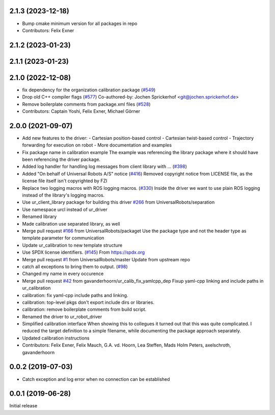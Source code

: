 2.1.3 (2023-12-18)
------------------
* Bump cmake minimum version for all packages in repo
* Contributors: Felix Exner

2.1.2 (2023-01-23)
------------------

2.1.1 (2023-01-23)
------------------

2.1.0 (2022-12-08)
------------------
* fix dependency for the organization calibration package (`#549 <https://github.com/UniversalRobots/Universal_Robots_ROS_Driver/issues/549>`_)
* Drop old C++ compiler flags (`#577 <https://github.com/UniversalRobots/Universal_Robots_ROS_Driver/issues/577>`_)
  Co-authored-by: Jochen Sprickerhof <git@jochen.sprickerhof.de>
* Remove boilerplate comments from package.xml files (`#528 <https://github.com/UniversalRobots/Universal_Robots_ROS_Driver/issues/528>`_)
* Contributors: Captain Yoshi, Felix Exner, Michael Görner

2.0.0 (2021-09-07)
------------------
* Add new features to the driver:
  - Cartesian position-based control
  - Cartesian twist-based control
  - Trajectory forwarding for execution on robot
  - More documentation and examples
* Fix package name in calibration example
  The example was referencing the library package where it should have been
  referencing the driver package.
* Added log handler for handling log messages from client library with … (`#398 <https://github.com/UniversalRobots/Universal_Robots_ROS_Driver/issues/398>`_)
* Added "On behalf of Universal Robots A/S" notice (`#416 <https://github.com/UniversalRobots/Universal_Robots_ROS_Driver/issues/416>`_)
  Removed copyright notice from LICENSE file, as the license file itself isn't
  copyrighted by FZI
* Replace two logging macros with ROS logging macros. (`#330 <https://github.com/UniversalRobots/Universal_Robots_ROS_Driver/issues/330>`_)
  Inside the driver we want to use plain ROS logging instead of the library's logging macros.
* Use ur_client_library package for building this driver `#266 <https://github.com/UniversalRobots/Universal_Robots_ROS_Driver/issues/266>`_ from UniversalRobots/separation
* Use namespace urcl instead of ur_driver
* Renamed library
* Made calibration use separated library, as well
* Merge pull request `#166 <https://github.com/UniversalRobots/Universal_Robots_ROS_Driver/issues/166>`_ from UniversalRobots/packaget
  Use the package type and not the header type as template parameter for communication
* Update ur_calibration to new template structure
* Use SPDX license identifiers. (`#145 <https://github.com/UniversalRobots/Universal_Robots_ROS_Driver/issues/145>`_)
  From https://spdx.org
* Merge pull request `#1 <https://github.com/UniversalRobots/Universal_Robots_ROS_Driver/issues/1>`_ from UniversalRobots/master
  Update from upstream repo
* catch all exceptions to bring them to output. (`#98 <https://github.com/UniversalRobots/Universal_Robots_ROS_Driver/issues/98>`_)
* Changed my name in every occurence
* Merge pull request `#42 <https://github.com/UniversalRobots/Universal_Robots_ROS_Driver/issues/42>`_ from gavanderhoorn/ur_calib_fix_yamlcpp_dep
  Fixup yaml-cpp linking and include paths in ur_calibration
* calibration: fix yaml-cpp include paths and linking.
* calibration: top-level pkgs don't export include dirs or libraries.
* calibration: remove boilerplate comments from build script.
* Renamed the driver to ur_robot_driver
* Simplified calibration interface
  When showing this to collegues it turned out that this was quite complicated.
  I reduced the target definition to a simple filename, while documenting
  the package approach separately.
* Updated calibration instructions
* Contributors: Felix Exner, Felix Mauch, G.A. vd. Hoorn, Lea Steffen, Mads Holm Peters, axelschroth, gavanderhoorn

0.0.2 (2019-07-03)
------------------
* Catch exception and log error when no connection can be established

0.0.1 (2019-06-28)
------------------
Initial release
